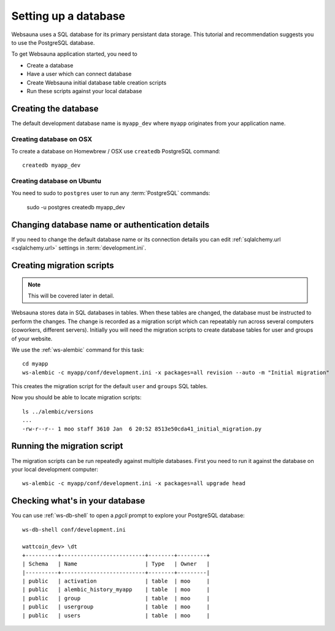 =====================
Setting up a database
=====================

Websauna uses a SQL database for its primary persistant data storage. This tutorial and recommendation suggests you to use the PostgreSQL database.

To get Websauna application started, you need to

* Create a database

* Have a user which can connect database

* Create Websauna initial database table creation scripts

* Run these scripts against your local database

Creating the database
=====================

The default development database name is ``myapp_dev`` where ``myapp`` originates from your application name.

Creating database on OSX
------------------------

To create a database on Homewbrew / OSX use ``createdb`` PostgreSQL command::

    createdb myapp_dev

Creating database on Ubuntu
---------------------------

You need to sudo to ``postgres`` user to run any :term:`PostgreSQL` commands:

    sudo -u postgres createdb myapp_dev

Changing database name or authentication details
================================================

If you need to change the default database name or its connection details you can edit :ref:`sqlalchemy.url <sqlalchemy.url>` settings in :term:`development.ini`.

Creating migration scripts
==========================

.. note ::

    This will be covered later in detail.

Websauna stores data in SQL databases in tables. When these tables are changed, the database must be instructed to perform the changes. The change is recorded as a migration script which can repeatably run across several computers (coworkers, different servers). Initially you will need the migration scripts to create database tables for user and groups of your website.

We use the :ref:`ws-alembic` command for this task::

    cd myapp
    ws-alembic -c myapp/conf/development.ini -x packages=all revision --auto -m "Initial migration"

This creates the migration script for the default ``user`` and ``groups`` SQL tables.

Now you should be able to locate migration scripts::

    ls ../alembic/versions
    ...
    -rw-r--r-- 1 moo staff 3610 Jan  6 20:52 8513e50cda41_initial_migration.py

Running the migration script
============================

The migration scripts can be run repeatedly against multiple databases. First you need to run it against the database on your local development computer::

    ws-alembic -c myapp/conf/development.ini -x packages=all upgrade head

Checking what's in your database
================================

You can use :ref:`ws-db-shell` to open a *pgcli* prompt to explore your PostgreSQL database::

    ws-db-shell conf/development.ini

    wattcoin_dev> \dt
    +----------+--------------------------+--------+---------+
    | Schema   | Name                     | Type   | Owner   |
    |----------+--------------------------+--------+---------|
    | public   | activation               | table  | moo     |
    | public   | alembic_history_myapp    | table  | moo     |
    | public   | group                    | table  | moo     |
    | public   | usergroup                | table  | moo     |
    | public   | users                    | table  | moo     |

